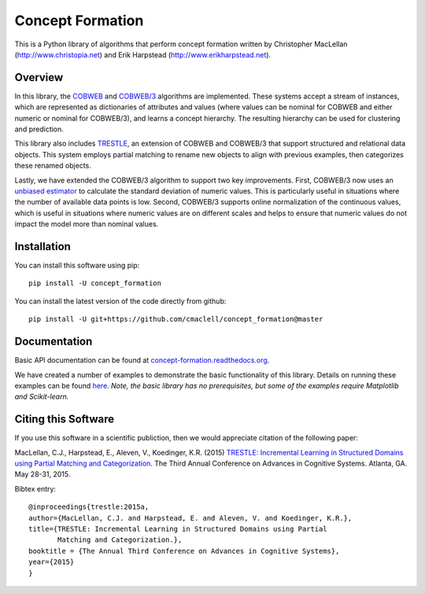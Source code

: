 =================
Concept Formation
=================

This is a Python library of algorithms that perform concept formation written by
Christopher MacLellan (http://www.christopia.net) and Erik Harpstead
(http://www.erikharpstead.net). 

Overview
========

In this library, the `COBWEB
<http://axon.cs.byu.edu/~martinez/classes/678/Papers/Fisher_Cobweb.pdf>`_ and
`COBWEB/3
<http://citeseerx.ist.psu.edu/viewdoc/download?doi=10.1.1.97.4676&rep=rep1&type=pdf>`_
algorithms are implemented. These systems accept a stream of instances, which
are represented as dictionaries of attributes and values (where values can be
nominal for COBWEB and either numeric or nominal for COBWEB/3), and learns a
concept hierarchy. The resulting hierarchy can be used for clustering and
prediction.

This library also includes
`TRESTLE <http://christopia.net/data/articles/publications/maclellan1-2015.pdf>`_,
an extension of COBWEB and COBWEB/3 that support structured and relational data
objects. This system employs partial matching to rename new objects to align
with previous examples, then categorizes these renamed objects.

Lastly, we have extended the COBWEB/3 algorithm to support two key
improvements. First, COBWEB/3 now uses an `unbiased estimator
<https://en.wikipedia.org/wiki/Unbiased_estimation_of_standard_deviation>`_ to
calculate the standard deviation of numeric values. This is particularly useful
in situations where the number of available data points is low. Second,
COBWEB/3 supports online normalization of the continuous values, which is
useful in situations where numeric values are on different scales and helps to
ensure that numeric values do not impact the model more than nominal values.

Installation
============

You can install this software using pip::

    pip install -U concept_formation

You can install the latest version of the code directly from github::
    
    pip install -U git+https://github.com/cmaclell/concept_formation@master

Documentation
=============

Basic API documentation can be found at `concept-formation.readthedocs.org <http://concept-formation.readthedocs.org>`_.

We have created a number of examples to demonstrate the basic functionality of
this library. Details on running these examples can be found `here <concept_formation/examples/README.rst>`_. *Note, the basic library has no prerequisites, but some of the
examples require Matplotlib and Scikit-learn.*



Citing this Software 
====================

If you use this software in a scientific publiction, then we would appreciate
citation of the following paper:

MacLellan, C.J., Harpstead, E., Aleven, V., Koedinger, K.R. (2015) `TRESTLE:
Incremental Learning in Structured Domains using Partial Matching and
Categorization <http://christopia.net/data/articles/publications/maclellan1-2015.pdf>`_.
The Third Annual Conference on Advances in Cognitive Systems.
Atlanta, GA. May 28-31, 2015.

Bibtex entry::

    @inproceedings{trestle:2015a,
    author={MacLellan, C.J. and Harpstead, E. and Aleven, V. and Koedinger, K.R.},
    title={TRESTLE: Incremental Learning in Structured Domains using Partial
           Matching and Categorization.},
    booktitle = {The Annual Third Conference on Advances in Cognitive Systems},
    year={2015}
    }
